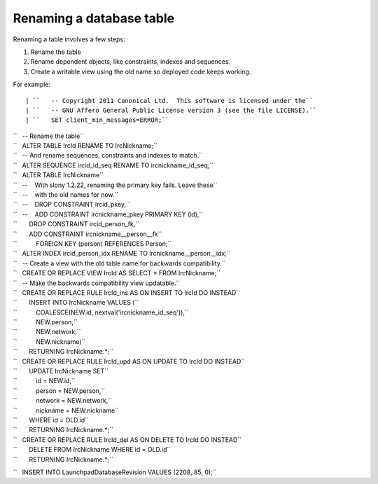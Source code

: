========================= 
Renaming a database table
=========================

Renaming a table involves a few steps:

1. Rename the table
2. Rename dependent objects, like constraints, indexes and sequences.
3. Create a writable view using the old name so deployed code keeps working.

For example::

| ``   -- Copyright 2011 Canonical Ltd.  This software is licensed under the``
| ``   -- GNU Affero General Public License version 3 (see the file LICENSE).``
| ``   SET client_min_messages=ERROR;``

| ``   -- Rename the table``
| ``   ALTER TABLE IrcId RENAME TO IrcNickname;``

| ``   -- And rename sequences, constraints and indexes to match.``
| ``   ALTER SEQUENCE ircid_id_seq RENAME TO ircnickname_id_seq;``
| ``   ALTER TABLE IrcNickname``
| ``   --    With slony 1.2.22, renaming the primary key fails. Leave these``
| ``   --    with the old names for now.``
| ``   --    DROP CONSTRAINT ircid_pkey,``
| ``   --    ADD CONSTRAINT ircnickname_pkey PRIMARY KEY (id),``
| ``       DROP CONSTRAINT ircid_person_fk,``
| ``       ADD CONSTRAINT ircnickname__person__fk``
| ``           FOREIGN KEY (person) REFERENCES Person;``
| ``   ALTER INDEX ircid_person_idx RENAME TO ircnickname__person__idx;``

| ``   -- Create a view with the old table name for backwards compatibility.``
| ``   CREATE OR REPLACE VIEW IrcId AS SELECT * FROM IrcNickname;``

| ``   -- Make the backwards compatibility view updatable.``
| ``   CREATE OR REPLACE RULE IrcId_ins AS ON INSERT TO IrcId DO INSTEAD``
| ``       INSERT INTO IrcNickname VALUES (``
| ``           COALESCE(NEW.id, nextval('ircnickname_id_seq')),``
| ``           NEW.person,``
| ``           NEW.network,``
| ``           NEW.nickname)``
| ``       RETURNING IrcNickname.*;``

| ``   CREATE OR REPLACE RULE IrcId_upd AS ON UPDATE TO IrcId DO INSTEAD``
| ``       UPDATE IrcNickname SET``
| ``           id = NEW.id,``
| ``           person = NEW.person,``
| ``           network = NEW.network,``
| ``           nickname = NEW.nickname``
| ``       WHERE id = OLD.id``
| ``       RETURNING IrcNickname.*;``

| ``   CREATE OR REPLACE RULE IrcId_del AS ON DELETE TO IrcId DO INSTEAD``
| ``       DELETE FROM IrcNickname WHERE id = OLD.id``
| ``       RETURNING IrcNickname.*;``

``   INSERT INTO LaunchpadDatabaseRevision VALUES (2208, 85, 0);``